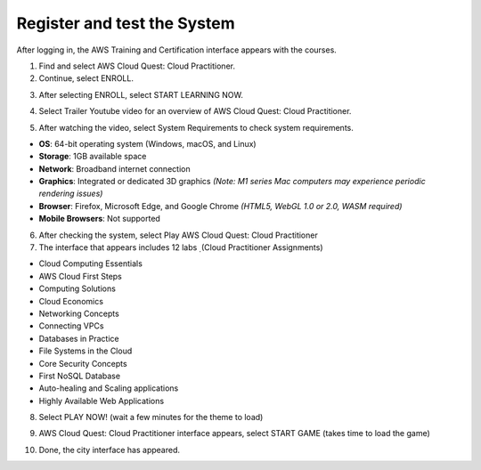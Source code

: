 Register and test the System
=======================================


After logging in, the AWS Training and Certification interface appears with the courses.

1. Find and select AWS Cloud Quest: Cloud Practitioner.
2. Continue, select ENROLL.

.. image:: pictures/image9.png
   :align: center
   :width: 7000px

3. After selecting ENROLL, select START LEARNING NOW.

.. image:: pictures/image10.png
   :align: center
   :width: 7000px

4. Select Trailer Youtube video for an overview of AWS Cloud Quest: Cloud Practitioner.

.. image:: pictures/image11.png
   :align: center
   :width: 7000px

5. After watching the video, select System Requirements to check system requirements.

- **OS**: 64-bit operating system (Windows, macOS, and Linux)
- **Storage**: 1GB available space
- **Network**: Broadband internet connection
- **Graphics**: Integrated or dedicated 3D graphics  
  *(Note: M1 series Mac computers may experience periodic rendering issues)*
- **Browser**: Firefox, Microsoft Edge, and Google Chrome  
  *(HTML5, WebGL 1.0 or 2.0, WASM required)*
- **Mobile Browsers**: Not supported

.. image:: pictures/image12.png
   :align: center
   :width: 7000px


6. After checking the system, select Play AWS Cloud Quest: Cloud Practitioner
7. The interface that appears includes 12 labs ̣ (Cloud Practitioner Assignments)

- Cloud Computing Essentials
- AWS Cloud First Steps
- Computing Solutions
- Cloud Economics
- Networking Concepts
- Connecting VPCs
- Databases in Practice
- File Systems in the Cloud
- Core Security Concepts
- First NoSQL Database
- Auto-healing and Scaling applications
- Highly Available Web Applications

8. Select PLAY NOW! (wait a few minutes for the theme to load)

.. image:: pictures/image13.png
   :align: center
   :width: 7000px

9. AWS Cloud Quest: Cloud Practitioner interface appears, select START GAME (takes time to load the game)

.. image:: pictures/image14.png
   :align: center
   :width: 7000px

10. Done, the city interface has appeared.

.. image:: pictures/image15.png
   :align: center
   :width: 7000px



